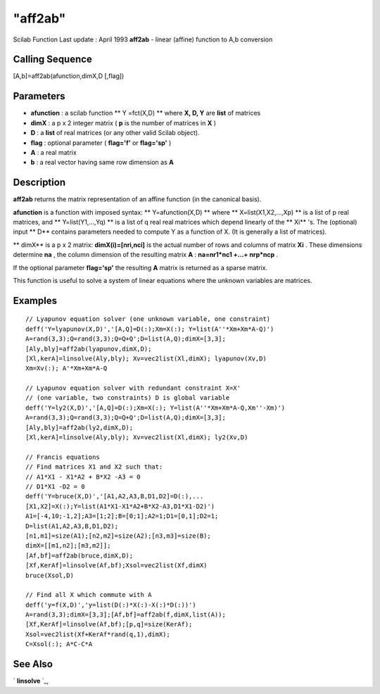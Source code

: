 ====
"aff2ab"
====

Scilab Function Last update : April 1993
**aff2ab** - linear (affine) function to A,b conversion



Calling Sequence
~~~~~~~~~~~~~~~~

[A,b]=aff2ab(afunction,dimX,D [,flag])




Parameters
~~~~~~~~~~


+ **afunction** : a scilab function ** Y =fct(X,D) ** where **X, D,
  Y** are **list** of matrices
+ **dimX** : a p x 2 integer matrix ( **p** is the number of matrices
  in **X** )
+ **D** : a **list** of real matrices (or any other valid Scilab
  object).
+ **flag** : optional parameter ( **flag='f'** or **flag='sp'** )
+ **A** : a real matrix
+ **b** : a real vector having same row dimension as **A**




Description
~~~~~~~~~~~

**aff2ab** returns the matrix representation of an affine function (in
the canonical basis).

**afunction** is a function with imposed syntax: ** Y=afunction(X,D)
** where ** X=list(X1,X2,...,Xp) ** is a list of p real matrices, and
** Y=list(Y1,...,Yq) ** is a list of q real real matrices which depend
linearly of the ** Xi** 's. The (optional) input ** D** contains
parameters needed to compute Y as a function of X. (It is generally a
list of matrices).

** dimX** is a p x 2 matrix: **dimX(i)=[nri,nci]** is the actual
number of rows and columns of matrix **Xi** . These dimensions
determine **na** , the column dimension of the resulting matrix **A**
: **na=nr1*nc1 +...+ nrp*ncp** .

If the optional parameter **flag='sp'** the resulting **A** matrix is
returned as a sparse matrix.

This function is useful to solve a system of linear equations where
the unknown variables are matrices.



Examples
~~~~~~~~


::

    
    
    // Lyapunov equation solver (one unknown variable, one constraint)
    deff('Y=lyapunov(X,D)','[A,Q]=D(:);Xm=X(:); Y=list(A''*Xm+Xm*A-Q)')
    A=rand(3,3);Q=rand(3,3);Q=Q+Q';D=list(A,Q);dimX=[3,3];
    [Aly,bly]=aff2ab(lyapunov,dimX,D);
    [Xl,kerA]=linsolve(Aly,bly); Xv=vec2list(Xl,dimX); lyapunov(Xv,D)
    Xm=Xv(:); A'*Xm+Xm*A-Q
    
    // Lyapunov equation solver with redundant constraint X=X'
    // (one variable, two constraints) D is global variable
    deff('Y=ly2(X,D)','[A,Q]=D(:);Xm=X(:); Y=list(A''*Xm+Xm*A-Q,Xm''-Xm)')
    A=rand(3,3);Q=rand(3,3);Q=Q+Q';D=list(A,Q);dimX=[3,3];
    [Aly,bly]=aff2ab(ly2,dimX,D);
    [Xl,kerA]=linsolve(Aly,bly); Xv=vec2list(Xl,dimX); ly2(Xv,D)
    
    // Francis equations
    // Find matrices X1 and X2 such that:
    // A1*X1 - X1*A2 + B*X2 -A3 = 0
    // D1*X1 -D2 = 0 
    deff('Y=bruce(X,D)','[A1,A2,A3,B,D1,D2]=D(:),...
    [X1,X2]=X(:);Y=list(A1*X1-X1*A2+B*X2-A3,D1*X1-D2)')
    A1=[-4,10;-1,2];A3=[1;2];B=[0;1];A2=1;D1=[0,1];D2=1;
    D=list(A1,A2,A3,B,D1,D2);
    [n1,m1]=size(A1);[n2,m2]=size(A2);[n3,m3]=size(B);
    dimX=[[m1,n2];[m3,m2]];
    [Af,bf]=aff2ab(bruce,dimX,D);
    [Xf,KerAf]=linsolve(Af,bf);Xsol=vec2list(Xf,dimX)
    bruce(Xsol,D)
    
    // Find all X which commute with A
    deff('y=f(X,D)','y=list(D(:)*X(:)-X(:)*D(:))')
    A=rand(3,3);dimX=[3,3];[Af,bf]=aff2ab(f,dimX,list(A));
    [Xf,KerAf]=linsolve(Af,bf);[p,q]=size(KerAf);
    Xsol=vec2list(Xf+KerAf*rand(q,1),dimX);
    C=Xsol(:); A*C-C*A
     
      




See Also
~~~~~~~~

` **linsolve** `_,

.. _
      : ://./linear/linsolve.htm


